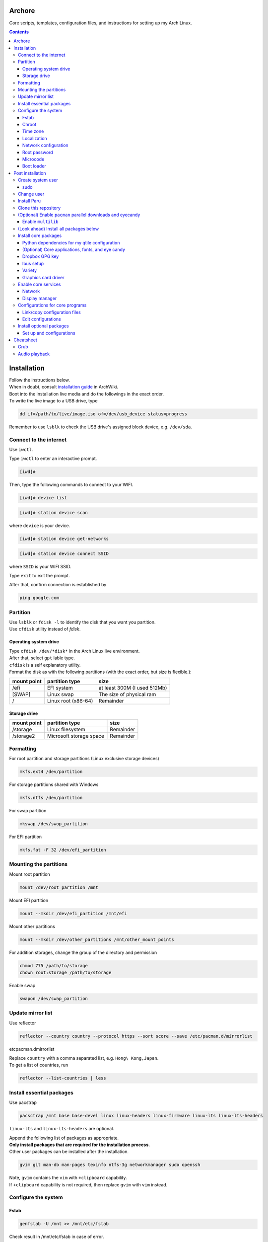 Archore
=======
Core scripts, templates, configuration files, and instructions for setting up my Arch Linux.

.. contents::
   :depth: 3 
   
Installation
============
| Follow the instructions below.
| When in doubt, consult `installation guide <https://wiki.archlinux.org/title/Installation_guide>`_ in ArchWiki.
| Boot into the installation live media and do the followings in the exact order.
| To write the live image to a USB drive, type

.. code-block:: bash

   dd if=/path/to/live/image.iso of=/dev/usb_device status=progress

Remember to use ``lsblk`` to check the USB drive's assigned block device, e.g. ``/dev/sda``.

Connect to the internet
-----------------------
Use ``iwctl``.

Type ``iwctl`` to enter an interactive prompt.

.. code-block::

   [iwd]#
   
Then, type the following commands to connect to your WIFI.

.. code-block::

   [iwd]# device list

.. code-block::

   [iwd]# station device scan

where ``device`` is your device.

.. code-block::

   [iwd]# station device get-networks

.. code-block::

   [iwd]# station device connect SSID
   
where ``SSID`` is your WIFI SSID.

Type ``exit`` to exit the prompt.

After that, confirm connection is established by

.. code-block:: bash

   ping google.com


Partition
---------
| Use ``lsblk`` or ``fdisk -l`` to identify the disk that you want you partition.
| Use ``cfdisk`` utility instead of `fdisk`.

Operating system drive
^^^^^^^^^^^^^^^^^^^^^^
| Type ``cfdisk /dev/*disk*`` in the Arch Linux live environment.
| After that, select ``gpt`` lable type.
| ``cfdisk`` is a self explanatory utility.
| Format the disk as with the following partitions (with the exact order, but size is flexible.):

+-----------+-------------------+----------------------------+
|mount point|partition type     |size                        |
+===========+===================+============================+
|/efi       |EFI system         |at least 300M (I used 512Mb)|
+-----------+-------------------+----------------------------+
|[SWAP]     |Linux swap         |The size of physical ram    |
+-----------+-------------------+----------------------------+
|/          |Linux root (x86-64)|Remainder                   |
+-----------+-------------------+----------------------------+

Storage drive
^^^^^^^^^^^^^
+-------------+-----------------------+----------------------------+
|mount point  |partition type         |size                        |
+=============+=======================+============================+
|/storage     |Linux filesystem       |Remainder                   |
+-------------+-----------------------+----------------------------+
|/storage2    |Microsoft storage space|Remainder                   |
+-------------+-----------------------+----------------------------+

Formatting
----------
For root partition and storage partitions (Linux exclusive storage devices)

.. code-block:: bash

   mkfs.ext4 /dev/partition

For storage partitions shared with Windows

.. code-block:: bash

   mkfs.ntfs /dev/partition

For swap partition

.. code-block:: bash

   mkswap /dev/swap_partition

For EFI partition

.. code-block:: bash

  mkfs.fat -F 32 /dev/efi_partition
  
Mounting the partitions
-----------------------
Mount root partition

.. code-block:: bash
   
   mount /dev/root_partition /mnt
   
Mount EFI partition

.. code-block:: bash

   mount --mkdir /dev/efi_partition /mnt/efi

Mount other partitions

.. code-block:: bash

   mount --mkdir /dev/other_partitions /mnt/other_mount_points

For addition storages, change the group of the directory and permission

.. code-block:: bash

   chmod 775 /path/to/storage
   chown root:storage /path/to/storage

Enable swap

.. code-block:: bash

   swapon /dev/swap_partition
   
   
Update mirror list
------------------
Use reflector

.. code-block:: bash

   reflector --country country --protocol https --sort score --save /etc/pacman.d/mirrorlist
etc\pacman.d\mirrorlist

| Replace ``country`` with a comma separated list, e.g. ``Hong\ Kong,Japan``.
| To get a list of countries, run

.. code-block:: bash

   reflector --list-countries | less


Install essential packages
--------------------------
Use pacstrap

.. code-block:: bash

   pacsctrap /mnt base base-devel linux linux-headers linux-firmware linux-lts linux-lts-headers
   
``linux-lts`` and ``linux-lts-headers`` are optional.

| Append the following list of packages as appropriate.
| **Only install packages that are required for the installation process.**
| Other user packages can be installed after the installation.

.. code-block:: bash
   
   gvim git man-db man-pages texinfo ntfs-3g networkmanager sudo openssh
   
| Note, ``gvim`` contains the ``vim`` with ``+clipboard`` capability.
| If ``+clipboard`` capability is not required, then replace ``gvim`` with ``vim`` instead.
   
Configure the system
--------------------
Fstab
^^^^^

.. code-block:: bash

   genfstab -U /mnt >> /mnt/etc/fstab
   
Check result in /mnt/etc/fstab in case of error.

Chroot
^^^^^^
.. code-block:: bash

   arch-chroot /mnt
   
Time zone
^^^^^^^^^
.. code-block:: bash
   
   ln -sf /usr/share/zoneinfo/Region/City /etc/localtime
   
Run ``hwclock`` to generate ``/etc/adjtime``

.. code-block:: bash

   hwclock --systohc

Sync time.

.. code-block:: bash

   timdatectl set-ntp 1

Localization
^^^^^^^^^^^^
Edit ``/etc/locale.gen`` and uncomment ``en_US.UTF-8 UTF-8`` and other required locales.

.. code-block:: bash

   # /etc/locale.gen
   ...
   en_US.UTF-8 UTF-8
   ...
   zh_HK.UTF-8 UTF-8
   ...

After that, run

.. code-block:: bash

   locale-gen

Create ``/etc/locale.conf`` and set the ``LANG`` variable

.. code-block:: bash

   # /etc/locale.conf
   LANG=en_US.UTF-8

Network configuration
^^^^^^^^^^^^^^^^^^^^^
Creat ``/etc/hostname``

.. code-block:: bash

   # /etc/hostname
   myhostname
   
| I use the following convention for ``myhostname``: *name-OS*, e.g. ``Terrence-Linux``.
| If necessary, add suffix to avoid ambiguity, e.g. ``Terrence-Linux-1`` or ``Terrence-Linux-5900X``.

Root password
^^^^^^^^^^^^^
Type

.. code-block:: bash

   passwd
   
and set the root password

Microcode
^^^^^^^^^
Install ``intel-ucode`` for Intel processors or ``amd-ucode`` for AMD processors:

.. code-block:: bash

   pacman -Syu intel-ucode

or

.. code-block:: bash

   pacman -Syu amd-ucode

Boot loader
^^^^^^^^^^^
Install ``grub`` and ``efibootmgr`` (and ``os-prober`` if dual boot)

.. code-block:: bash

   pacman -Syu grub efibootmgr os-prober

Install boot loader

.. code-block:: bash

   grub-install --target=x86_64-efi --efi-directory=/efi --bootloader-id=GRUB
   
Edit the following in ``/etc/default/grub``

.. code-block:: bash

   # /etc/default/grub
   ...
   GRUB_DEFAULT=saved
   ...
   GRUB_SAVEDEFAULT=true
   ...
   GRUB_DISABLE_SUBMENU=y
   ...
   # If dual-boot,
   GRUB_DISABLE_OS_PROBER=false

For dual-booting, remember to mount other OS's efi partition and use ``os-prober``.

After making changes in ``/etc/default/grub``, remember to generate ``/boot/grub/grub.cfg`` by typing

.. code-block:: bash

   grub-mkconfig -o /boot/grub/grub.cfg

Post installation
=================
Feel free to reboot and remove the installation media. Or, simply continue.

Create system user
------------------
| Create user and change password using ``useradd`` and ``passwd``.
| Replace ``groups`` with ``wheel,audio,video,disk,storage,input`` and additional groups as needed.

.. code-block:: bash

   useradd -m -G groups terrencetec
   passwd terrencetec

sudo
^^^^
Type

.. code-block:: bash

   visudo
   
to edit the sudoer file.

Uncomment the following line (line 82)

.. code-block:: bash

   %wheel ALL=(ALL) ALL

Change user
-----------
Switch to the user.

.. code-block:: bash

   su terrencetec

Switch to the user home directory

.. code-block:: bash

   cd ~

Install Paru
------------
.. code-block::

   git clone https://aur.archlinux.org/paru.git
   cd paru
   makepkg -si


Clone this repository
---------------------
Go back to home directory before cloning, i.e. don't clone this into the ``paru`` directory.

.. code-block:: bash

   git clone https://github.com/terrencetec/Archore.git
   
Or, use ssh if you are me. In this case, generate ssh-key and upload it to GitHub prior to this.

.. code-block:: bash

   ssh-keygen -t ed25519 -C "terrencetec@gmail.com"

| And find the public key in where it is generated and somehow copy the thing to GitHub.
| Then, clone with ssh   

.. code-block:: bash

   git clone git@github.com:terrencetec/Archore.git

(Optional) Enable ``pacman`` parallel downloads and eyecandy
------------------------------------------------------------
Edit ``/etc/pacman.conf`` and uncomment/add the following lines.

.. code-block:: bash

   # /etc/pacman.conf
   ...
   ParallelDownloads = 5
   ILoveCandy
   ...

Enable ``multilib``
^^^^^^^^^^^^^^^^^^^
| This enables 32-bit stuff, ``steam``, ``lib32-*``, etc...
| If this is not enabled, packages containing ``lib32-`` prefix cannot be found when attempting to install them.
| Edit ``/etc/pacman.conf``.
| Uncomment the following lines (around line 94-95)

.. code-block:: bash
   
      [multilib]
      Include = /etc/pacman.d/mirrorlist

(Look ahead) Install all packages below
---------------------------------------
All core packages are listed below, i.e. ``pkglist-core.txt``,
``pkglist-core-applications.txt``, ``pkglist-core-fonts.txt``,
and ``pkglist-core-eyecandy.txt`` are merged to ``pkglist-core-merged.txt``.

To install all core packages, type

.. code-block:: bash

   paru -Syu - < pkglist-core-merged.txt

Then, install optional packages:

.. code-block:: bash

   paru -Syu - < pkglist-optional.txt

Install core packages
---------------------
| The core packages of my Linux system is listed in ``pkglist-core.txt``.
| It contains
.. code-block:: bash

   xorg  # The display server.
   xdg-user-dirs  # Create folders such as Downloads, Pictures, in home directory.
   qtile  # My favorite window-tiling manager
   python-pip  # Python package manager.
   wireless_tools  # For my qtile's wlan widget.
   ly  # Display manager, i.e. login screen.
   slock  # Display locker
   xss-lock  # X session locker 
   rxvt-unicode  # My favorite terminal emulator
   rxvt-unicode-terminfo
   urxvt-perls
   urxvt-resize-font-git
   rofi  # My favorite program launcher
   alsa-utils  # Audio stuff.
   pulseaudio  # Audio stuff.
   pavucontrol # Audio stuff

Install them using ``paru``.

.. code-block:: bash
   
   cd Archore
   paru -Syu - < pkglist-core.txt

Alternatively, add the ``--needed`` tag to avoid reinstalling packages

.. code-block:: bash

   paru -Syu --needed < pkglist-core.txt

Python dependencies for my qtile configuration
^^^^^^^^^^^^^^^^^^^^^^^^^^^^^^^^^^^^^^^^^^^^^^
Optionally, install required Python packages for qtile.

.. code-block::

   pip install iwlib psutil screeninfo

(Optional) Core applications, fonts, and eye candy
^^^^^^^^^^^^^^^^^^^^^^^^^^^^^^^^^^^^^^^^^^^^^^^^^^
Install applications listed in ``pkglist-core-applications.txt``, ``pkglist-core-fonts``, and
``pkglist-core-eyecandy.txt``.

.. code-block:: bash

   paru -Syu - < pkglist-core-applications.txt

.. code-block:: bash
   
   paru -Syu - < pkglist-core-fonts.txt
   
.. code-block:: bash

   paru -Syu - < pkglist-core-eyecandy.txt

The ``pkglist-core-applications.txt`` list contains

.. code-block:: bash

   imwheel
   google-chrome
   shutter
   ibus
   ibus-table-chinese
   dropbox
   dropbox-cli
   signal-desktop
   lm-sensors

The ``pkglist-core-fonts.txt`` list containts

.. code-block:: bash

   nerd-fonts-dejavu-complete
   adobe-source-han-sans-otc-fonts
   adobe-source-han-serif-otc-fonts
   tty-joypixels
   
And, the ``pkglist-core-eyecandy.txt`` list contains

.. code-block:: bash

   neofetch
   variety
   picom
   redshift
   htop
   tty-clock-git
   mcmojave-cursors
   xcb-util-cursor  # Required by Qtile

The system doesn't require these applications and utilities to work.
However, some `configuration files <https://github.com/terrencetec/Archore/blob/master/README.rst#configurations-for-core-programs>`_
of the core programs were built around these applications and utilities.
So, it's best if these applications are installed as well.

Remember to setup ``ibus``, ``dropbox`` and ``variety``.
For ``variety``, I use my Arch wallpapers in ``Dropbox/wallpapers/``.

Dropbox GPG key
^^^^^^^^^^^^^^^
**NOTE**, before installing dropbox, you might have to import gpg key.
Type:

.. code-block:: bash

   gpg --recv-keys --keyserver hkp://pgp.mit.edu:80 FC918B335044912E

or simply run ``./import-dropbox-gpg-key.sh``

Ibus setup
^^^^^^^^^^
I use Alt+Shift_L as my shortcut for switching input method.
To set this, type ``ibus-setup`` in a terminal.
Click the three dots on the right.
In the "Key code" box, type "Shift_L".
And select "Alt" as the modifier.
Press "add".

Select the Input Method tab.
Click "add".
Select Chinese and find "Quick Classic".
Click "Preference".
For Chinese mode, select "All Chinese characters".
For page size, select "9".
Select the Details tab.
Untick "Auto select"

Variety
^^^^^^^
Click the Variety tray icon and click preference.
Untick "Start Variety when the computer starts".
Change wallpaper every "30 minutes".
Tick "Change wallpaper on start".
Click "Add..." on the right.
Add ``/home/username/Dropbox/wallpapers/``.
Untick other image sources and tick the dropbox/wallpapers/ source.

Graphics card driver
^^^^^^^^^^^^^^^^^^^^

| In addition, install graphics card driver.
| For AMD GPUs:

.. code-block:: bash

   paru mesa xf86-video-amdgpu vulkan-radeon libva-mesa-driver lib32-mesa lib32-vulkan-radeon lib32-libva-mesa-driver

For Nvidia GPUs:

.. code-block::

   paru nvidia lib32-nvidia-utils

For LTS kernels, also install ``nvidia-lts``

.. code-block::

   paru nvidia-lts

Or use the package lists in the repository.

.. code-block::

   paru -S - < pkglist-amdgpu.txt

.. code-block::

   paru -S - < pkglist-nvidia.txt

Enable core services
--------------------
Use ``systemctl``

Network
^^^^^^^
.. code-block::

   sudo systemctl enable NetworkManager.service

Display manager
^^^^^^^^^^^^^^^
.. code-block:: bash

   sudo systemctl enable ly.service

Configurations for core programs
-------------------------------
The ``dotfiles`` directory contains

- ``.bashrc`` Default bash initiation script
- ``.bashrc.custom`` User-defined bash initiation script.
- ``.xprofile`` Default autostart script. 
- ``.xprofile.custom`` User-defined autostart script.
- ``.Xdefaults`` Configurations for urxvt and others.
- ``.Xresources`` Other configurations, cursors, etc...
- ``.vimrc`` Configuration for vim. Remember to install extensions.
- ``imwheelrc`` IMWheel config. Install ``imwheel`` for this to take effect.
- ``.config/`` Configuration directory containing.
   - ``gtk-3.0/`` Constains cursor theme settings
   - ``picom/`` Picom configuration directory. Install ``picom`` for this to take effect.
   - ``qtile/`` Qtile configuration directory.
   - ``rofi/`` Rofi configuration directory.
   - ``chrome-flags.conf`` Chrome config.
- ``icons/`` Icons.
   - ``default/`` Defaults.
      -``index.theme`` Cursor theme.
     

Link/copy configuration files
^^^^^^^^^^^^^^^^^^^^^^^^^^^^^
There are two types of configuration files in the ``dotfiles`` directory.

1. Configuration files that are meant to be user-edited.
2. Configuration files that are not supposed to be modified.

User-defined configuration files are supposed to be edited by the users according to their system and likings.
These files contain system-specific configurations that cannot be shared across computers.
Therefore, these files shouldn't be linked to the user's home directory.
Instead, they are copied from the repository to the home directory.
And if the files existed in the home directory, they should be merged manually.
The repository contains a script called ``copy-dotfiles.sh`` that copies configuration files from the list ``dotfiles-copy-list.txt``.
To run it, simply type

.. code-block:: bash

   ./copy-dotfiles.sh

It copies the required configuration dotfiles to the user's home directions or create files with ``.merge`` extension if the configuration
files already existed.
To merge the files, use an editor to edit the ``*.merge files`` and use ``mv`` to replace the original file, for example:

.. code-block:: bash

   mv .myconfig.merge .myconfig

For configuration files that aren't supposed to be modified, they can be linked to the home directory using the script ``link-dotfiles.sh``.

.. code-block:: bash

   ./link-dotfiles.sh
   
**Caution**, it creates numbered backup files before linking the configuration files.

Therefore, if you don't want the home directory to contain a lot of backup files, **use this script once only**.
These configuration files will be automatically update when you pull from the origin.

Edit configurations
^^^^^^^^^^^^^^^^^^^
Feel free to modify any files as listed in ``dotfiles-copy-list.txt``.

However, there are several settings in the configurations in the dotfiles that needed user input for things to work properly.

**Note**: Do not modify the configuration files in the cloned repository.
Instead, modify those already linked/copied to your home directory.

Qtile
#####
CPU temperature sensor and WiFi interface
Modify ``~/.config/qtile/config.ini``

.. code-block:: bash

   # ~/.config/qtile/config.ini
   ...
   [wlan]
   interface = wlp3s0  # Use ip addr or nmcli command to find your WiFi interface and put it here.
   ...
   [thermal sensor]
   tag_sensor = Package id 0  # Use sensors command to find the sensor tag of the CPU temperature sensor. Requires the lm-sensors package.
   ...

You don't need to modify other ``.ini`` files for Qtile to work.
But, if you wish, modify other values as well.

(optional) Ly
#############
To change the foreground color, modify ``/etc/ly/config.ini``.

.. code-block:: bash

   # /etc/ly/config.ini
   ...
   term_reset_cmd = /usr/bin/tput reset; /usr/bin/printf/ "%b" "\e]P700FF66\ec"
   ...

Here, at the last bit of this config, ``P7`` refers to the foreground color and ``00FF66`` is the HEX value of my favorite terminal green color.

In addition, modify ``/usr/lib/systemd/system/ly.service``.

.. code-block:: bash

   # /usr/lib/systemd/system/ly.service
   ...
   [Service]
   ...
   ExecStartPre=/usr/bin/printf "%%b" "\e[P700FF66\ec"  # Add this line.
   EXecStart=.....
   ...

(optional) Select default audio card
####################################
To list all audio cards, type

.. code-block:: bash

   cat /proc/asound/cards

Identify the desired default audio card and then create ``/etc/asound.conf``

.. code-block:: bash

   # /etc/asound.conf
   defaults.pcm.card 1
   defaults.ctl.card 1

and replace ``1`` with the desired card number.
Re-login to take effect.

Install optional packages
-------------------------
Install optional packages in ``pkglist-optional.txt``
Here are applications that I use, but may not be necessary.

.. code-block:: bash

   # pkglist-optional.txt
   cups  # For printing
   zoom  # Remote meeting
   vlc  # Video player
   qbittorrent  # Torrent
   virtualbox  # Virtual machine
   virtualbox-host-modules-arch
   feh  # Image viewer
   texstudio  # Latex
   textext-git  # Inkscape latex extension
   inkscape  # SVG drawer
   smartmontools  # S.M.A.R.T utitlies for storage drives
   remmina  # Remote control
   timeshift  # Backup
   

Set up and configurations
^^^^^^^^^^^^^^^^^^^^^^^^^
CUPS
####
For my HP Officejet 4630, install ``hplip`` package.

Enable and start ``cups.service``

.. code-block:: bash

   systemctl enable cups.service
   systemctl start cups.service

Go to a browser and type ``localhost:631`` to access the CUPS server.

Select the ``Administration`` tab to add and setup printers.

timeshift
#########

Cheatsheet
==========
Grub
----
Audio playback
--------------
